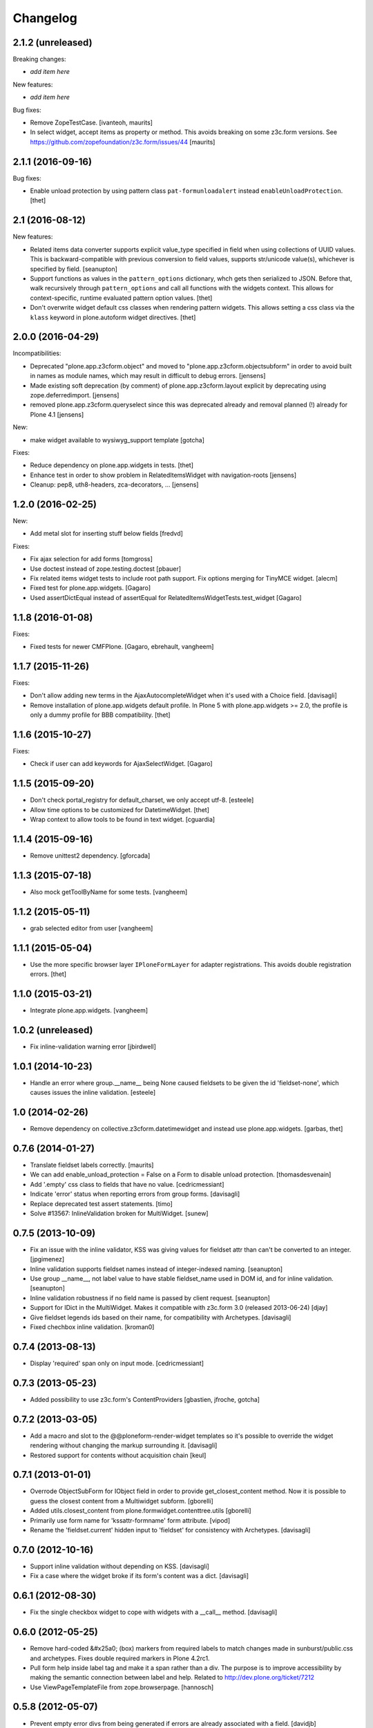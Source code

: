 Changelog
=========

2.1.2 (unreleased)
------------------

Breaking changes:

- *add item here*

New features:

- *add item here*

Bug fixes:

- Remove ZopeTestCase.
  [ivanteoh, maurits]

- In select widget, accept items as property or method.
  This avoids breaking on some z3c.form versions.
  See https://github.com/zopefoundation/z3c.form/issues/44
  [maurits]


2.1.1 (2016-09-16)
------------------

Bug fixes:

- Enable unload protection by using pattern class ``pat-formunloadalert`` instead ``enableUnloadProtection``.
  [thet]


2.1 (2016-08-12)
----------------

New features:

- Related items data converter supports explicit value_type specified in
  field when using collections of UUID values.  This is backward-compatible
  with previous conversion to field values, supports str/unicode value(s),
  whichever is specified by field.
  [seanupton]

- Support functions as values in the ``pattern_options`` dictionary, whch gets then serialized to JSON.
  Before that, walk recursively through ``pattern_options`` and call all functions with the widgets context.
  This allows for context-specific, runtime evaluated pattern option values.
  [thet]

- Don't overwrite widget default css classes when rendering pattern widgets.
  This allows setting a css class via the ``klass`` keyword in plone.autoform widget directives.
  [thet]


2.0.0 (2016-04-29)
------------------

Incompatibilities:

- Deprecated "plone.app.z3cform.object" and moved to
  "plone.app.z3cform.objectsubform" in order to avoid built in names
  as module names, which may result in difficult to debug errors.
  [jensens]

- Made existing soft deprecation (by comment) of plone.app.z3cform.layout
  explicit by deprecating using zope.deferredimport.
  [jensens]

- removed plone.app.z3cform.queryselect since this was deprecated already
  and removal planned (!) already for Plone 4.1
  [jensens]

New:

- make widget available to wysiwyg_support template
  [gotcha]

Fixes:

- Reduce dependency on plone.app.widgets in tests.
  [thet]

- Enhance test in order to show problem in RelatedItemsWidget with
  navigation-roots
  [jensens]

- Cleanup: pep8, uth8-headers, zca-decorators, ...
  [jensens]


1.2.0 (2016-02-25)
------------------

New:

- Add metal slot for inserting stuff below fields
  [fredvd]

Fixes:

- Fix ajax selection for add forms
  [tomgross]

- Use doctest instead of zope.testing.doctest
  [pbauer]

- Fix related items widget tests to include root path support.
  Fix options merging for TinyMCE widget.
  [alecm]

- Fixed test for plone.app.widgets.
  [Gagaro]

- Used assertDictEqual instead of assertEqual for RelatedItemsWidgetTests.test_widget
  [Gagaro]

1.1.8 (2016-01-08)
------------------

Fixes:

- Fixed tests for newer CMFPlone.  [Gagaro, ebrehault, vangheem]


1.1.7 (2015-11-26)
------------------

Fixes:

- Don't allow adding new terms in the AjaxAutocompleteWidget
  when it's used with a Choice field.
  [davisagli]

- Remove installation of plone.app.widgets default profile. In Plone 5 with
  plone.app.widgets >= 2.0, the profile is only a dummy profile for BBB
  compatibility.
  [thet]


1.1.6 (2015-10-27)
------------------

Fixes:

- Check if user can add keywords for AjaxSelectWidget.
  [Gagaro]


1.1.5 (2015-09-20)
------------------

- Don't check portal_registry for default_charset, we only accept
  utf-8.
  [esteele]

- Allow time options to be customized for DatetimeWidget.
  [thet]

- Wrap context to allow tools to be found in text widget.
  [cguardia]


1.1.4 (2015-09-16)
------------------

- Remove unittest2 dependency.
  [gforcada]


1.1.3 (2015-07-18)
------------------

- Also mock getToolByName for some tests.
  [vangheem]


1.1.2 (2015-05-11)
------------------

- grab selected editor from user
  [vangheem]


1.1.1 (2015-05-04)
------------------

- Use the more specific browser layer ``IPloneFormLayer`` for adapter
  registrations. This avoids double registration errors.
  [thet]


1.1.0 (2015-03-21)
------------------

- Integrate plone.app.widgets.
  [vangheem]


1.0.2 (unreleased)
------------------

- Fix inline-validation warning error
  [jbirdwell]


1.0.1 (2014-10-23)
------------------

- Handle an error where group.__name__ being None caused fieldsets to be given
  the id 'fieldset-none', which causes issues the inline validation.
  [esteele]


1.0 (2014-02-26)
----------------

- Remove dependency on collective.z3cform.datetimewidget and instead use
  plone.app.widgets.
  [garbas, thet]


0.7.6 (2014-01-27)
------------------

- Translate fieldset labels correctly.
  [maurits]

- We can add enable_unload_protection = False on a Form to disable unload protection.
  [thomasdesvenain]

- Add '.empty' css class to fields that have no value.
  [cedricmessiant]

- Indicate 'error' status when reporting errors from group forms.
  [davisagli]

- Replace deprecated test assert statements.
  [timo]

- Solve #13567: InlineValidation broken for MultiWidget.
  [sunew]


0.7.5 (2013-10-09)
------------------

- Fix an issue with the inline validator, KSS was giving values for
  fieldset attr than can't be converted to an integer.
  [jpgimenez]
- Inline validation supports fieldset names instead of integer-indexed naming.
  [seanupton]
- Use group __name__, not label value to have stable fieldset_name used in
  DOM id, and for inline validation.
  [seanupton]
- Inline validation robustness if no field name is passed by client request.
  [seanupton]
- Support for IDict in the MultiWidget. Makes it compatible with z3c.form 3.0 (released 2013-06-24)
  [djay]
- Give fieldset legends ids based on their name, for compatibility with
  Archetypes.
  [davisagli]
- Fixed chechbox inline validation.
  [kroman0]


0.7.4 (2013-08-13)
------------------

- Display 'required' span only on input mode.
  [cedricmessiant]


0.7.3 (2013-05-23)
------------------

- Added possibility to use z3c.form's ContentProviders [gbastien, jfroche, gotcha]


0.7.2 (2013-03-05)
------------------

- Add a macro and slot to the @@ploneform-render-widget templates
  so it's possible to override the widget rendering without
  changing the markup surrounding it.
  [davisagli]

- Restored support for contents without acquisition chain
  [keul]


0.7.1 (2013-01-01)
------------------


- Overrode ObjectSubForm for IObject field in order to provide get_closest_content
  method. Now it is possible to guess the closest content from a Multiwidget subform.
  [gborelli]

- Added utils.closest_content from plone.formwidget.contenttree.utils
  [gborelli]

- Primarily use form name for 'kssattr-formname' form attribute.
  [vipod]

- Rename the 'fieldset.current' hidden input to 'fieldset' for consistency
  with Archetypes.
  [davisagli]


0.7.0 (2012-10-16)
------------------

- Support inline validation without depending on KSS.
  [davisagli]

- Fix a case where the widget broke if its form's content was a dict.
  [davisagli]


0.6.1 (2012-08-30)
------------------

- Fix the single checkbox widget to cope with widgets with a __call__ method.
  [davisagli]


0.6.0 (2012-05-25)
------------------

- Remove hard-coded &#x25a0; (box) markers from required labels to match
  changes made in sunburst/public.css and archetypes. Fixes double required
  markers in Plone 4.2rc1.

- Pull form help inside label tag and make it a span rather than a div. The
  purpose is to improve accessibility by making the semantic connection between
  label and help. Related to http://dev.plone.org/ticket/7212

- Use ViewPageTemplateFile from zope.browserpage.
  [hannosch]

0.5.8 (2012-05-07)
------------------

- Prevent empty error divs from being generated if errors are already associated
  with a field.
  [davidjb]

0.5.7 - 2011-11-26
------------------

- Corrected formatting for errors on the FieldWidgets object (i.e. from
  invariants). This closes http://code.google.com/p/dexterity/issues/detail?id=238
  [davisagli]

- Added the ``i18n:domain`` attribute in the first ``div`` of ``widget.pt`` in order to make the
  "required" tooltip translatable. Fixes http://dev.plone.org/plone/ticket/12209
  [rafaelbco]

0.5.6 - 2011-06-30
------------------

- Make sure group errors get styled like field errors.
  [davisagli]

- Include group and field descriptions as structure.
  [davisagli]

0.5.5 - 2011-06-26
------------------

- Make it possible to add a custom CSS class to a form by setting its
  ``css_class`` attribute.
  [davisagli]

- Match plone.z3cform's template in including the form description as
  structure.
  [davisagli]

0.5.4 - 2011-05-04
------------------

- Customize templates for multi and object widgets for more consistent styling.
  [elro]

- Remove dependency on zope.app.component.
  [davisagli]

- Add MANIFEST.in.
  [WouterVH]

- Raise LookupError when terms are not found (e.g. they are no longer visible due to security)
  [lentinj]


0.5.3 - 2011-01-22
------------------

- Fix test setup in Zope 2.10.
  [davisagli]


0.5.2 - 2011-01-18
------------------

- Don't use collective.testcaselayer based IntegrationTestLayer as it leads to
  PicklingError on Plone 4.1.
  [elro]

- Change inline validation to match archetypes behavior - add a warning class and
  omit the error message.
  [elro]


0.5.1 - 2010-11-02
------------------

- Make sure form.extractData() does not raise an AttributeError if the method is
  called before the form is available (first page load).
  [timo]

- This package now uses the plone i18n domain.
  [vincentfretin]

- Added option to override <form action="">.
  [miohtama]

- Updated README regarding form action and method.
  [miohtama]


0.5.0 - 2010-04-20
------------------

- Render errors from group form widget manager validators.  Fixes
  http://code.google.com/p/dexterity/issues/detail?id=96
  [davisagli]

- Default to showing the default fieldset, rather than the first non-default
  fieldset.
  [davisagli]

- Replace the required field indicator image with a unicode box, refs
  http://dev.plone.org/plone/ticket/10352
  [davisagli, limi]

- Replaced the existing radiobutton-based boolean widget with the standard
  single checkbox Plone version.
  [limi]

- Add @@ploneform-render-widget view, so that the widget chrome can be
  customized for particular widget types.
  [davisagli]

- Added slots to the ``titlelessform`` macro. See ``README.txt`` in
  ``plone.z3cform`` for details.
  [optilude, davisagli]

- Cleaned up templates to match Plone 4 conventions.
  [optilude]

- Made templates and inline validation work with standalone forms as supported
  by plone.z3cform 0.6 and later.
  [optilude]

- Installed a browser layer IPloneFormLayer with this package's extension
  profile. This inherits from z3c.form's IFormLayer, allowing the default
  widgets to work. You should always install this package in
  portal_quickinstaller before using z3c.form forms in Plone.
  [optilude]

- Made the textlines widget the default for sequence types with text/ascii
  line value types. The default widget from z3c.form is too confusing.
  [optilude]

- Use form method defined in form class. This allows HTTP GET forms.
  Before method was hardcoded to "post" in the template. [miohtama]


0.4.9 - 2010-01-08
------------------

- Remove unused (and broken on Plone 4) lookup of the current user's WYSIWYG
  editor preference.  The wysiwyg_support template does this for us.
  [davisagli]


0.4.8 - 2009-10-23
------------------

- Made the KSS validator use publish traversal instead of OFS traversal to find
  the form. This makes it usable with forms reached by custom IPublishTraverse
  adapters.
  [davisagli]

- Added enable_form_tabbing option to not transform fieldsets into tabs.
  [vincentfretin]

- Added an id to the generated form.
  [vincentfretin]

- Fixed issue in macros.pt: fieldset.current hidden input was never generated.
  [vincentfretin]


0.4.7 - 2009-09-25
------------------

- Set plone i18n domain for "Info" and "Error" messages in macros.pt so they are translated.
  [vincentfretin]


0.4.6 - 2009-07-26
------------------

- Include plone.z3cform's overrides.zcml from our own overrides.zcml.
  [optilude]

- Updated to collective.z3cform.datetimewidget>=0.1a2 to fix a ZCML conflict
  with z3c.form.
  [davisagli]


0.4.5 - 2009-05-25
------------------

- Made the KSS form support conditional on both kss.core and Archetypes being
  installed.
  [hannosch]

- Use the date/time widgets from collective.z3cform.datetimewidget as the default
  widget for Date and Datetime fields.
  [davisagli]


0.4.4 - 2009-05-03
------------------

- Made the KSS validator use traversal instead of getMultiAdapter() to find
  the form. This makes it work on add forms.
  See http://code.google.com/p/dexterity/issues/detail?id=27
  [optilude]


0.4.3 - 2009-04-17
------------------

- Added a display template for the WYSIWYG widget.
  [optilude]

- Make the ?fieldset.current query string variable work. Set it to the id
  of a fieldset other than default to pre-select a different fieldset, e.g.
  .../@@formview?fieldset.current=3
  [optilude]

- Hide the 'default' fieldset if there's nothing to show there.
  [optilude]

- Provide 'portal' variable in wysiwyg template, as its used by some editors.
  [davisagli]


0.4.2 - 2008-09-04
------------------

- Make the WYSIWYG widget work also for non-Acquisition wrapped
  content.


0.4.1 - 2008-08-21
------------------

- Removed maximum version dependency on zope.component. This should be left
  to indexes, known good sets or explicit version requirements in buildouts.
  If you work with zope.component >= 3.5 you will also need five.lsm >= 0.4.
  [hannosch]

- Make use of new plone.z3cform support for looking up the layout template by
  adapter. This means that forms now no longer need to depend on
  plone.app.z3cform unless they want to use Plone-specific widgets.


0.4.0 - 2008-07-31
------------------

- Add inline validation support with KSS

- Require zope.component <= 3.4.0 to prevent compatibility issues with
  five.localsitemanager, of which a buggy version (0.3) is pinned by
  plone.recipe.plone 3.1.4.  Upgrade to this version if you're seeing::

    ...
    Module five.localsitemanager.registry, line 176, in registeredUtilities
    ValueError: too many values to unpack


0.3.2 - 2008-07-25
------------------

- Fixed a bug in macros.pt where 'has_groups' and 'show_default_label'
  for fieldsets were set in the 'form' macro, rendering the 'field'
  macro unusable by itself.


0.3.1 - 2008-07-24
------------------

- Fixed a bug where we would use the form macros defined in
  plone.z3cform instead of our own.


0.3 - 2008-07-24
----------------

- Create this package from Plone-specific bits that have been factored
  out of plone.z3cform.
